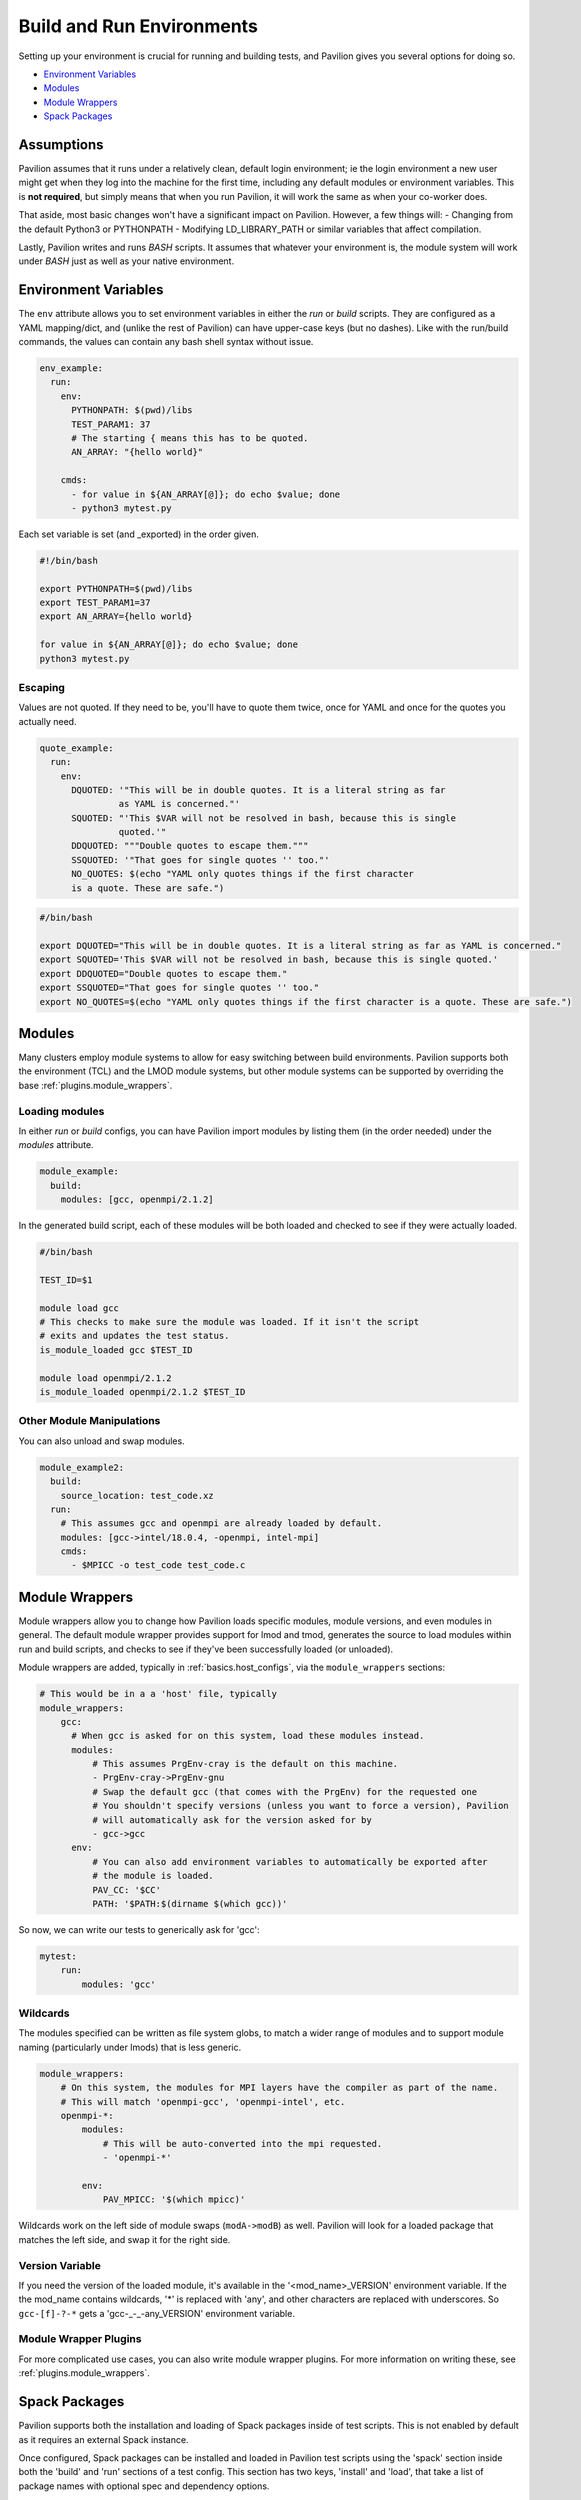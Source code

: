 .. _tests.env:

Build and Run Environments
==========================

Setting up your environment is crucial for running and building tests,
and Pavilion gives you several options for doing so.

-  `Environment Variables <#environment-variables>`__
-  `Modules <#modules>`__
-  `Module Wrappers <#module-wrappers>`__
-  `Spack Packages <#spack-packages>`__

Assumptions
-----------

Pavilion assumes that it runs under a relatively clean, default login
environment; ie the login environment a new user might get when they log
into the machine for the first time, including any default modules or
environment variables. This is **not required**, but simply means that
when you run Pavilion, it will work the same as when your co-worker
does.

That aside, most basic changes won't have a significant impact on
Pavilion. However, a few things will: - Changing from the default
Python3 or PYTHONPATH - Modifying LD\_LIBRARY\_PATH or similar variables
that affect compilation.

Lastly, Pavilion writes and runs *BASH* scripts. It assumes that
whatever your environment is, the module system will work under *BASH*
just as well as your native environment.

.. _tests.env.variables:

Environment Variables
---------------------

The ``env`` attribute allows you to set environment variables in either
the *run* or *build* scripts. They are configured as a YAML
mapping/dict, and (unlike the rest of Pavilion) can have upper-case keys
(but no dashes). Like with the run/build commands, the values can
contain any bash shell syntax without issue.

.. code:: yaml


    env_example:
      run:
        env:
          PYTHONPATH: $(pwd)/libs
          TEST_PARAM1: 37
          # The starting { means this has to be quoted.
          AN_ARRAY: "{hello world}"

        cmds:
          - for value in ${AN_ARRAY[@]}; do echo $value; done
          - python3 mytest.py

Each set variable is set (and \_exported) in the order given.

.. code:: bash

    #!/bin/bash

    export PYTHONPATH=$(pwd)/libs
    export TEST_PARAM1=37
    export AN_ARRAY={hello world}

    for value in ${AN_ARRAY[@]}; do echo $value; done
    python3 mytest.py

Escaping
~~~~~~~~

Values are not quoted. If they need to be, you'll have to quote them
twice, once for YAML and once for the quotes you actually need.

.. code:: yaml


    quote_example:
      run:
        env:
          DQUOTED: '"This will be in double quotes. It is a literal string as far
                   as YAML is concerned."'
          SQUOTED: "'This $VAR will not be resolved in bash, because this is single
                   quoted.'"
          DDQUOTED: """Double quotes to escape them."""
          SSQUOTED: '"That goes for single quotes '' too."'
          NO_QUOTES: $(echo "YAML only quotes things if the first character
          is a quote. These are safe.")

.. code:: bash

    #/bin/bash

    export DQUOTED="This will be in double quotes. It is a literal string as far as YAML is concerned."
    export SQUOTED='This $VAR will not be resolved in bash, because this is single quoted.'
    export DDQUOTED="Double quotes to escape them."
    export SSQUOTED="That goes for single quotes '' too."
    export NO_QUOTES=$(echo "YAML only quotes things if the first character is a quote. These are safe.")


.. _tests.env.modules:

Modules
-------

Many clusters employ module systems to allow for easy switching between
build environments. Pavilion supports both the environment (TCL) and the
LMOD module systems, but other module systems can be supported by
overriding the base :ref:`plugins.module_wrappers`.

Loading modules
~~~~~~~~~~~~~~~

In either *run* or *build* configs, you can have Pavilion import modules
by listing them (in the order needed) under the *modules* attribute.

.. code:: yaml

    module_example:
      build:
        modules: [gcc, openmpi/2.1.2]

In the generated build script, each of these modules will be both loaded
and checked to see if they were actually loaded.

.. code:: bash

    #/bin/bash

    TEST_ID=$1

    module load gcc
    # This checks to make sure the module was loaded. If it isn't the script
    # exits and updates the test status.
    is_module_loaded gcc $TEST_ID

    module load openmpi/2.1.2
    is_module_loaded openmpi/2.1.2 $TEST_ID

Other Module Manipulations
~~~~~~~~~~~~~~~~~~~~~~~~~~

You can also unload and swap modules.

.. code:: yaml

    module_example2:
      build:
        source_location: test_code.xz
      run:
        # This assumes gcc and openmpi are already loaded by default.
        modules: [gcc->intel/18.0.4, -openmpi, intel-mpi]
        cmds:
          - $MPICC -o test_code test_code.c

.. _tests.env.module_wrappers:

Module Wrappers
---------------

Module wrappers allow you to change how Pavilion loads specific modules,
module versions, and even modules in general. The default module wrapper
provides support for lmod and tmod, generates the source to load
modules within run and build scripts, and checks to see if they've been
successfully loaded (or unloaded).

Module wrappers are added, typically in :ref:`basics.host_configs`, via the ``module_wrappers``
sections:

.. code:: yaml

  # This would be in a a 'host' file, typically
  module_wrappers:
      gcc:
        # When gcc is asked for on this system, load these modules instead.
        modules:
            # This assumes PrgEnv-cray is the default on this machine.
            - PrgEnv-cray->PrgEnv-gnu
            # Swap the default gcc (that comes with the PrgEnv) for the requested one
            # You shouldn't specify versions (unless you want to force a version), Pavilion
            # will automatically ask for the version asked for by
            - gcc->gcc
        env:
            # You can also add environment variables to automatically be exported after
            # the module is loaded.
            PAV_CC: '$CC'
            PATH: '$PATH:$(dirname $(which gcc))'

So now, we can write our tests to generically ask for 'gcc':

.. code:: yaml

    mytest:
        run:
            modules: 'gcc'

Wildcards
~~~~~~~~~

The modules specified can be written as file system globs, to match a wider range of modules and
to support module naming (particularly under lmods) that is less generic.

.. code-block:: yaml

    module_wrappers:
        # On this system, the modules for MPI layers have the compiler as part of the name.
        # This will match 'openmpi-gcc', 'openmpi-intel', etc.
        openmpi-*:
            modules:
                # This will be auto-converted into the mpi requested.
                - 'openmpi-*'

            env:
                PAV_MPICC: '$(which mpicc)'

Wildcards work on the left side of module swaps (``modA->modB``) as well. Pavilion will look for a
loaded package that matches the left side, and swap it for the right side.

Version Variable
~~~~~~~~~~~~~~~~

If you need the version of the loaded module, it's available in the '<mod_name>_VERSION'
environment variable. If the the mod_name contains wildcards, '*' is replaced with 'any', and
other characters are replaced with underscores. So ``gcc-[f]-?-*`` gets a 'gcc-_-_-any_VERSION'
environment variable.

Module Wrapper Plugins
~~~~~~~~~~~~~~~~~~~~~~

For more complicated use cases, you can also write module wrapper plugins. For more information
on writing these, see :ref:`plugins.module_wrappers`.

.. _tests.env.spack_packages:

Spack Packages
--------------

Pavilion supports both the installation and loading of Spack packages inside of
test scripts. This is not enabled by default as it requires an external Spack
instance.

Once configured, Spack packages can be installed and loaded in Pavilion test
scripts using the 'spack' section inside both the 'build' and 'run' sections of
a test config. This section has two keys, 'install' and 'load', that take a list
of package names with optional spec and dependency options.

.. code-block:: yaml

    build:
        spack:
            install:
                - ember
                - mpich@3.0.4
                - mpileaks @1.2:1.4 %gcc@4.7.5 +debug
            load:
                - gcc
    run:
        spack:
            load:
                - ember
                - mpich
                - mpileaks

Pavilion will also allow for Spack specific configuration changes to be added
inside test configs under the 'spack' section. The following Spack specific
options are currently supported:

- build_jobs - The max number of jobs to use when running `make` in parallel.
- repos - Paths to package repositories.
- mirrors - URLs that point to a directories that contain Spack packages.
- upstreams - Other Spack instances.

These are directly inserted into the Spack build environment's spack.yaml
file. Refer to Spack documentation on usage for these.

.. code-block:: yaml

    base:
        spack:
            build_jobs: 4
            mirrors:
                MIRROR1: https://a_spack_mirror.com
            repos:
                - /a/path/to/package/repo
                - /a/different/path/to/package/repo
            upstreams:
                Upstream1:
                    install_tree: /path/to/other/spack/instance

Enabling Spack Features
~~~~~~~~~~~~~~~~~~~~~~~

Spack features can be added by providing a Spack instance's path
under the ``spack_path`` key in the Pavilion config file (``pavilion.yaml``).
For more Pavilion configuration information, see
:ref:`config`.

Once Spack is enabled globally for Pavilion, it can be enabled for individual
tests simply by including a spack.load or spack.install key under the run or
build sections of a test config. Trying to use Spack in a test when it is not
globally enabled first results in an error.

How Pavilion Uses Spack
~~~~~~~~~~~~~~~~~~~~~~~

When Spack is enabled inside of a test config, Pavilion generates an anonymous
Spack environment file that is activated at the beginning of both the build and
run scripts. The generated environment file, ``spack.yaml``, is placed in the
respective build directory so that it can be reactivated when a build is reused.

The Spack environment file is modified so that Spack packages are installed
inside their respective build directory in a directory named ``spack_installs``,
as seen below:

.. code-block:: yaml

    # SPACK: Spack environment configuration file.
    spack:
        config:
            install_tree: ~/.pavilion/builds/7a3986a56e7c04a7/spack_installs

This means any installs that are not in the global Spack instance will only be
in the scope of this build.

Global Spack packages or packages in upstreams will still require to be listed
under the install section for both the build and run sections of a test config
so that those packages can be added to the Spack environment correctly.

